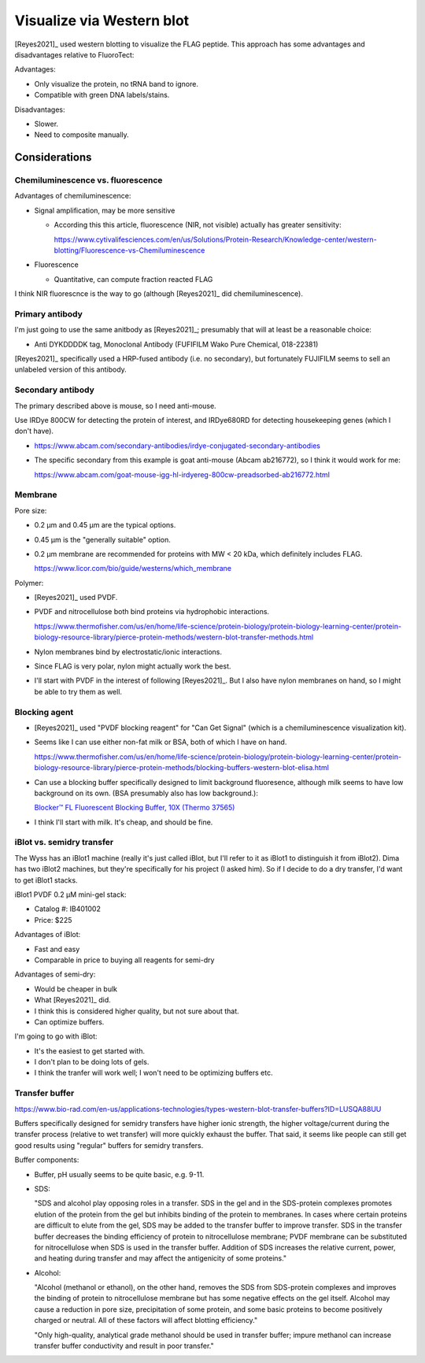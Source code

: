 **************************
Visualize via Western blot
**************************

[Reyes2021]_ used western blotting to visualize the FLAG peptide.  This 
approach has some advantages and disadvantages relative to FluoroTect:

Advantages:

- Only visualize the protein, no tRNA band to ignore.
- Compatible with green DNA labels/stains.

Disadvantages:

- Slower.
- Need to composite manually.

Considerations
==============

Chemiluminescence vs. fluorescence
----------------------------------
Advantages of chemiluminescence:

- Signal amplification, may be more sensitive

  - According this this article, fluorescence (NIR, not visible) actually has 
    greater sensitivity:

    https://www.cytivalifesciences.com/en/us/Solutions/Protein-Research/Knowledge-center/western-blotting/Fluorescence-vs-Chemiluminescence

- Fluorescence

  - Quantitative, can compute fraction reacted FLAG

I think NIR fluorescnce is the way to go (although [Reyes2021]_ did 
chemiluminescence).

Primary antibody
----------------
I'm just going to use the same anitbody as [Reyes2021]_; presumably that will 
at least be a reasonable choice:

- Anti DYKDDDDK tag, Monoclonal Antibody (FUFIFILM Wako Pure Chemical, 
  018-22381)

[Reyes2021]_ specifically used a HRP-fused antibody (i.e. no secondary), but 
fortunately FUJIFILM seems to sell an unlabeled version of this antibody.

Secondary antibody
------------------
The primary described above is mouse, so I need anti-mouse.

Use IRDye 800CW for detecting the protein of interest, and IRDye680RD for 
detecting housekeeping genes (which I don't have).

- https://www.abcam.com/secondary-antibodies/irdye-conjugated-secondary-antibodies
- The specific secondary from this example is goat anti-mouse (Abcam ab216772), 
  so I think it would work for me:

  https://www.abcam.com/goat-mouse-igg-hl-irdyereg-800cw-preadsorbed-ab216772.html

Membrane
--------
Pore size:

- 0.2 µm and 0.45 µm are the typical options.

- 0.45 µm is the "generally suitable" option.

- 0.2 µm membrane are recommended for proteins with MW < 20 kDa, which 
  definitely includes FLAG.

  https://www.licor.com/bio/guide/westerns/which_membrane

Polymer:

- [Reyes2021]_ used PVDF.

- PVDF and nitrocellulose both bind proteins via hydrophobic interactions.

  https://www.thermofisher.com/us/en/home/life-science/protein-biology/protein-biology-learning-center/protein-biology-resource-library/pierce-protein-methods/western-blot-transfer-methods.html

- Nylon membranes bind by electrostatic/ionic interactions.

- Since FLAG is very polar, nylon might actually work the best.

- I'll start with PVDF in the interest of following [Reyes2021]_.  But I also 
  have nylon membranes on hand, so I might be able to try them as well.

Blocking agent
--------------

- [Reyes2021]_ used "PVDF blocking reagent" for "Can Get Signal" (which is a 
  chemiluminescence visualization kit).

- Seems like I can use either non-fat milk or BSA, both of which I have on 
  hand.

  https://www.thermofisher.com/us/en/home/life-science/protein-biology/protein-biology-learning-center/protein-biology-resource-library/pierce-protein-methods/blocking-buffers-western-blot-elisa.html

- Can use a blocking buffer specifically designed to limit background 
  fluoresence, although milk seems to have low background on its own.  (BSA 
  presumably also has low background.):

  `Blocker™ FL Fluorescent Blocking Buffer, 10X (Thermo 
  37565) <https://www.thermofisher.com/order/catalog/product/37565#/37565>`_

- I think I'll start with milk.  It's cheap, and should be fine.

iBlot vs. semidry transfer
--------------------------
The Wyss has an iBlot1 machine (really it's just called iBlot, but I'll refer 
to it as iBlot1 to distinguish it from iBlot2).  Dima has two iBlot2 machines, 
but they're specifically for his project (I asked him).  So if I decide to do a 
dry transfer, I'd want to get iBlot1 stacks.

iBlot1 PVDF 0.2 µM mini-gel stack:

- Catalog #: IB401002
- Price: $225

Advantages of iBlot:

- Fast and easy
- Comparable in price to buying all reagents for semi-dry

Advantages of semi-dry:

- Would be cheaper in bulk
- What [Reyes2021]_ did.
- I think this is considered higher quality, but not sure about that.
- Can optimize buffers.

I'm going to go with iBlot:

- It's the easiest to get started with.
- I don't plan to be doing lots of gels.
- I think the tranfer will work well; I won't need to be optimizing buffers 
  etc.

Transfer buffer
---------------
https://www.bio-rad.com/en-us/applications-technologies/types-western-blot-transfer-buffers?ID=LUSQA88UU

Buffers specifically designed for semidry transfers have higher ionic strength, 
the higher voltage/current during the transfer process (relative to wet 
transfer) will more quickly exhaust the buffer.  That said, it seems like 
people can still get good results using "regular" buffers for semidry 
transfers.

Buffer components:

- Buffer, pH usually seems to be quite basic, e.g. 9-11.

- SDS:

  "SDS and alcohol play opposing roles in a transfer. SDS in the gel and in the 
  SDS-protein complexes promotes elution of the protein from the gel but 
  inhibits binding of the protein to membranes. In cases where certain proteins 
  are difficult to elute from the gel, SDS may be added to the transfer buffer 
  to improve transfer. SDS in the transfer buffer decreases the binding 
  efficiency of protein to nitrocellulose membrane; PVDF membrane can be 
  substituted for nitrocellulose when SDS is used in the transfer buffer. 
  Addition of SDS increases the relative current, power, and heating during 
  transfer and may affect the antigenicity of some proteins."

- Alcohol: 

  "Alcohol (methanol or ethanol), on the other hand, removes the SDS from 
  SDS-protein complexes and improves the binding of protein to nitrocellulose 
  membrane but has some negative effects on the gel itself. Alcohol may cause a 
  reduction in pore size, precipitation of some protein, and some basic 
  proteins to become positively charged or neutral. All of these factors will 
  affect blotting efficiency."

  "Only high-quality, analytical grade methanol should be used in transfer 
  buffer; impure methanol can increase transfer buffer conductivity and result 
  in poor transfer."

